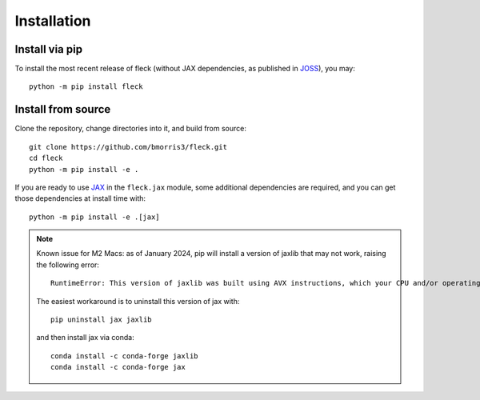 .. _install:

************
Installation
************

Install via pip
---------------

To install the most recent release of fleck (without JAX dependencies,
as published in `JOSS <https://doi.org/10.21105/joss.02103>`_), you may::

    python -m pip install fleck

Install from source
-------------------

Clone the repository, change directories into it, and build from source::

    git clone https://github.com/bmorris3/fleck.git
    cd fleck
    python -m pip install -e .

If you are ready to use `JAX <https://github.com/google/jax>`_ in the
``fleck.jax`` module, some additional dependencies are required, and you
can get those dependencies at install time with::

    python -m pip install -e .[jax]

.. note::

    Known issue for M2 Macs: as of January 2024, pip will install a version of jaxlib 
    that may not work, raising the following error::

        RuntimeError: This version of jaxlib was built using AVX instructions, which your CPU and/or operating system do not support.

    The easiest workaround is to uninstall this version of jax with::

        pip uninstall jax jaxlib
    
    and then install jax via conda::

        conda install -c conda-forge jaxlib
        conda install -c conda-forge jax
    

